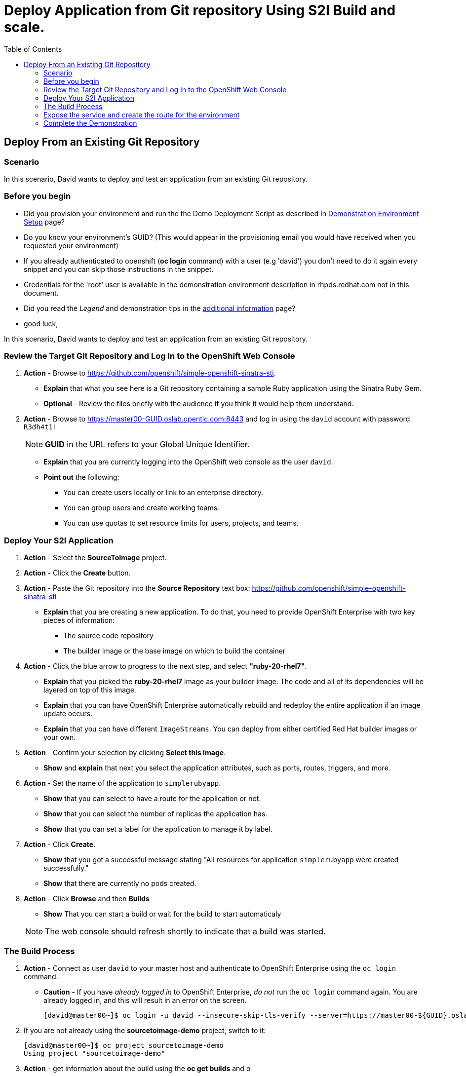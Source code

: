 = Deploy Application from Git repository Using S2I Build and scale.
:scrollbar:
:data-uri:
:toc: macro


toc::[]

== Deploy From an Existing Git Repository 

=== Scenario

In this scenario, David wants to deploy and test an application from an existing Git repository.

=== Before you begin

* Did you provision your environment and run the the Demo Deployment Script as
described in
link:Demonstration.Environment.Setup.adoc[Demonstration Environment Setup] page?
* Do you know your environment's GUID? (This would appear in the provisioning
  email you would have received when you requested your environment)
* If you already authenticated to openshift (*oc login* command) with a user
(e.g 'david') you don't need to do it again every snippet and you can skip those
 instructions in the snippet.
* Credentials for the 'root' user is available in the demonstration environment
description in rhpds.redhat.com not in this document.
* Did you read the _Legend_ and demonstration tips in the
link:Additional.Information.adoc[additional information] page?

* good luck,


In this scenario, David wants to deploy and test an application from an existing Git repository.

=== Review the Target Git Repository and Log In to the OpenShift Web Console

. *Action* - Browse to link:https://github.com/openshift/simple-openshift-sinatra-sti[https://github.com/openshift/simple-openshift-sinatra-sti].
** *Explain* that what you see here is a Git repository containing a sample Ruby application using the Sinatra Ruby Gem.

** *Optional* - Review the files briefly with the audience if you think it would help them understand.
. *Action* - Browse to link:https://master00-GUID.oslab.opentlc.com:8443[https://master00-GUID.oslab.opentlc.com:8443] and log in using the `david` account with password `R3dh4t1!`
+
[NOTE]
*GUID* in the URL refers to your Global Unique Identifier.
+
** *Explain* that you are currently logging into the OpenShift web console as the user `david`.
** *Point out* the following:
*** You can create users locally or link to an enterprise directory.
*** You can group users and create working teams.
*** You can use quotas to set resource limits for users, projects, and teams.

=== Deploy Your S2I Application

. *Action* - Select the *SourceToImage* project.
. *Action* - Click the *Create* button.
. *Action* - Paste the Git repository into the *Source Repository* text box: link:https://github.com/openshift/simple-openshift-sinatra-sti[https://github.com/openshift/simple-openshift-sinatra-sti]
** *Explain* that you are creating a new application. To do that, you need to provide OpenShift Enterprise with two key pieces of information:
*** The source code repository
*** The builder image or the base image on which to build the container

. *Action* - Click the blue arrow to progress to the next step, and select *"ruby-20-rhel7"*.
** *Explain* that you picked the *ruby-20-rhel7* image as your builder image. The code and all of its dependencies will be layered on top of this image.
** *Explain* that you can have OpenShift Enterprise automatically rebuild and redeploy the entire application if an image update occurs.
** *Explain* that you can have different `ImageStreams`. You can deploy from either certified Red Hat builder images or your own.

. *Action* - Confirm your selection by clicking *Select this Image*.
** *Show* and *explain* that next you select the application attributes, such as ports, routes, triggers, and more.

. *Action* - Set the name of the application to `simplerubyapp`.
** *Show* that you can select to have a route for the application or not.
** *Show* that you can select the number of replicas the application has.
** *Show* that you can set a label for the application to manage it by label.

. *Action* - Click *Create*.
** *Show* that you got a successful message stating "All resources for application `simplerubyapp` were created successfully."
** *Show* that there are currently no pods created.

. *Action* - Click *Browse* and then *Builds*
** *Show* That you can start a build or wait for the build to start automaticaly


+
[NOTE]
The web console should refresh shortly to indicate that a build was started.

=== The Build Process

. *Action* - Connect as user `david` to your master host and authenticate to OpenShift Enterprise using the `oc login` command.
** *Caution* - If you have _already logged in_ to OpenShift Enterprise, _do not_ run the `oc login` command again. You are already logged in, and this will result in an error on the screen.
+
----

[david@master00~]$ oc login -u david --insecure-skip-tls-verify --server=https://master00-${GUID}.oslab.opentlc.com:8443
----

. If you are not already using the *sourcetoimage-demo* project, switch to it:
+
----

[david@master00~]$ oc project sourcetoimage-demo
Using project "sourcetoimage-demo"

----


. *Action* - get information about the build using the *oc get builds* and o
** *Explain* that you can see that you requested a build process and that you can follow the build log using simple commands.
** *Point out* a few lines to explain to your audience if they are so inclined. For example, you can point out the following:
*** The image that OpenShift Enterprise is selecting and importing
*** The repository read and dependencies installed (Sinatra Gem)
+
----

[david@master00-31c5]$ oc get builds
NAME TYPE STATUS POD
simplerubyapp-1 S2I Running simplerubyapp-1

[david@master00-31c5 openshift]$ oc build-logs simplerubyapp-1
....
....
I0703 09:21:34.916120       1 docker.go:180] Image registry.access.redhat.com/openshift3/ruby-20-rhel7:latest available locally
I0703 09:21:34.916257       1 docker.go:267] Image contains io.s2i.scripts-url set to 'image:///usr/local/sti'
I0703 09:21:34.916472       1 download.go:56] Using image internal scripts from: image:///usr/local/sti/assemble
I0703 09:21:34.916889       1 download.go:56] Using image internal scripts from: image:///usr/local/sti/run
I0703 09:21:34.943521       1 docker.go:180] Image registry.access.redhat.com/openshift3/ruby-20-rhel7:latest available locally
....
.....
I0703 09:21:36.932550       1 docker.go:357] Attaching to container
I0703 09:21:36.952808       1 docker.go:414] Starting container
I0703 09:21:37.596081       1 docker.go:424] Waiting for container
I0703 09:21:38.109326       1 sti.go:388] ---> Installing application source
I0703 09:21:38.132331       1 sti.go:388] ---> Building your Ruby application from source
I0703 09:21:38.132537       1 sti.go:388] ---> Running 'bundle install --deployment'
I0703 09:21:43.225774       1 sti.go:388] Fetching gem metadata from https://rubygems.org/..........
I0703 09:21:49.860178       1 sti.go:388] Installing rack (1.5.2)
I0703 09:21:50.158742       1 sti.go:388] Installing rack-protection (1.5.3)
I0703 09:21:50.670381       1 sti.go:388] Installing tilt (1.4.1)
I0703 09:21:52.292218       1 sti.go:388] Installing sinatra (1.4.5)
I0703 09:21:52.292271       1 sti.go:388] Using bundler (1.3.5)
I0703 09:21:52.297487       1 sti.go:388] Your bundle is complete!
....
....
I0703 09:22:08.108088       1 sti.go:96] Using provided push secret for pushing 172.30.133.153:5000/sourcetoimage/simplerubyapp image
I0703 09:22:08.108117       1 sti.go:99] Pushing 172.30.133.153:5000/sourcetoimage/simplerubyapp image ...
I0703 09:27:07.204498       1 sti.go:103] Successfully pushed 172.30.133.153:5000/sourcetoimage/simplerubyapp
----

. *Explain* While you wait for the build to complete, *explain* the concepts of _service resources_ and _route resources_.
.. *Show* the service created for this application under *Browse -> Services* in the web console.
.. *Explain* services.
.. *Show* that the route for the application was set.


. *Action* Use the *oc get pods* command to display the pods
.. *Show the status, or REASON, of the pod, it might still be "Pending" if the image is being deployed.
+
----
[david@master00-31c5 ~]$  oc get pods
NAME                    READY     REASON       RESTARTS   AGE
simplerubyapp-1-build   0/1       ExitCode:0   0          7m
simplerubyapp-1-toei3   1/1       Running      0          1m

----

=== Expose the service and create the route for the environment
. *Action* - Run the *oc expose* command to create a route for the application.
.. *Caution* - Make sure that the GUID value is populated correctly. Review the file and make sure that the `host:` value is set correctly.
.. *Explain* that in the current version, you do not use the web console to set routes. In the near future, you will be able to do all this in the web console.
.. *Explain* that in this scenario, you decided to add another route to your application, so it is available under another URL.
.. *Explain* that you are creating a route so that when a user resolves `simplerubyapp.cloudapps-$GUID.oslab.opentlc.com`, you will route the user to one of the pods under the `simplerubyapp` service.
.. *Show* - you can use curl or your browser to see the application at link:http://simplerubyapp.cloudapps-$GUID.oslab.opentlc.com[http://simplerubyapp.cloudapps-$GUID.oslab.opentlc.com].
+
[source,json]
----
[david@master00 ~]$ oc expose service simplerubyapp --name=simplerubyapp-route --hostname=simplerubyapp.cloudapps-$GUID.oslab.opentlc.com
----

. *Optional* - Add the route manually for the environment.
.. *Action* - Run the *oc expose* command to create a route for the application.


=== Complete the Demonstration

. *Action* - Browse to: link:http://simplerubyapp.cloudapps-$GUID.oslab.opentlc.com[http://simplerubyapp.cloudapps-$GUID.oslab.opentlc.com].
** *Explain* what you did, and that this is a very common workflow for every development environment.
** *Point out* the following:
*** You created an image from a Git repository and a builder image.
*** You created a service that acts as a list that represents all of your pods.
*** You created a route to direct to that service.
*** S2I builds _do not_ need to recreate the image every time. When the code changes, the builds just "add a layer" with the code.
